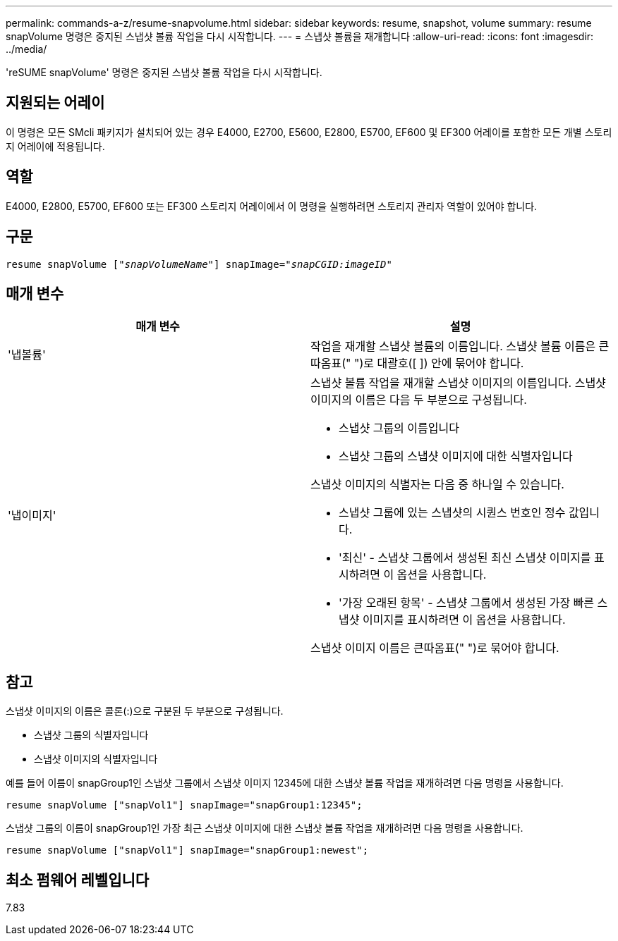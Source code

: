 ---
permalink: commands-a-z/resume-snapvolume.html 
sidebar: sidebar 
keywords: resume, snapshot, volume 
summary: resume snapVolume 명령은 중지된 스냅샷 볼륨 작업을 다시 시작합니다. 
---
= 스냅샷 볼륨을 재개합니다
:allow-uri-read: 
:icons: font
:imagesdir: ../media/


[role="lead"]
'reSUME snapVolume' 명령은 중지된 스냅샷 볼륨 작업을 다시 시작합니다.



== 지원되는 어레이

이 명령은 모든 SMcli 패키지가 설치되어 있는 경우 E4000, E2700, E5600, E2800, E5700, EF600 및 EF300 어레이를 포함한 모든 개별 스토리지 어레이에 적용됩니다.



== 역할

E4000, E2800, E5700, EF600 또는 EF300 스토리지 어레이에서 이 명령을 실행하려면 스토리지 관리자 역할이 있어야 합니다.



== 구문

[source, cli, subs="+macros"]
----
resume snapVolume pass:quotes[[_"snapVolumeName"_]] snapImage=pass:quotes[_"snapCGID:imageID"_]
----


== 매개 변수

|===
| 매개 변수 | 설명 


 a| 
'냅볼륨'
 a| 
작업을 재개할 스냅샷 볼륨의 이름입니다. 스냅샷 볼륨 이름은 큰따옴표(" ")로 대괄호([ ]) 안에 묶어야 합니다.



 a| 
'냅이미지'
 a| 
스냅샷 볼륨 작업을 재개할 스냅샷 이미지의 이름입니다. 스냅샷 이미지의 이름은 다음 두 부분으로 구성됩니다.

* 스냅샷 그룹의 이름입니다
* 스냅샷 그룹의 스냅샷 이미지에 대한 식별자입니다


스냅샷 이미지의 식별자는 다음 중 하나일 수 있습니다.

* 스냅샷 그룹에 있는 스냅샷의 시퀀스 번호인 정수 값입니다.
* '최신' - 스냅샷 그룹에서 생성된 최신 스냅샷 이미지를 표시하려면 이 옵션을 사용합니다.
* '가장 오래된 항목' - 스냅샷 그룹에서 생성된 가장 빠른 스냅샷 이미지를 표시하려면 이 옵션을 사용합니다.


스냅샷 이미지 이름은 큰따옴표(" ")로 묶어야 합니다.

|===


== 참고

스냅샷 이미지의 이름은 콜론(:)으로 구분된 두 부분으로 구성됩니다.

* 스냅샷 그룹의 식별자입니다
* 스냅샷 이미지의 식별자입니다


예를 들어 이름이 snapGroup1인 스냅샷 그룹에서 스냅샷 이미지 12345에 대한 스냅샷 볼륨 작업을 재개하려면 다음 명령을 사용합니다.

[listing]
----
resume snapVolume ["snapVol1"] snapImage="snapGroup1:12345";
----
스냅샷 그룹의 이름이 snapGroup1인 가장 최근 스냅샷 이미지에 대한 스냅샷 볼륨 작업을 재개하려면 다음 명령을 사용합니다.

[listing]
----
resume snapVolume ["snapVol1"] snapImage="snapGroup1:newest";
----


== 최소 펌웨어 레벨입니다

7.83
